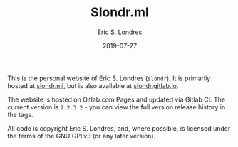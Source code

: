 #+TITLE: Slondr.ml
#+AUTHOR: Eric S. Londres
#+DATE: 2019-07-27
#+EMAIL: elondres@stevens.edu
#+LANGUAGE: en

This is the personal website of Eric S. Londres (=slondr=). It is primarily hosted at [[https://slondr.ml/][slondr.ml]], but is also available at [[https://slondr.gitlab.io/][slondr.gitlab.io]].

The website is hosted on Gitlab.com Pages and updated via Gitlab CI. The current version is =2.2.3.2= - you can view the full version release history in the tags.

All code is copyright Eric S. Londres, and, where possible, is licensed under the terms of the GNU GPLv3 (or any later version).
